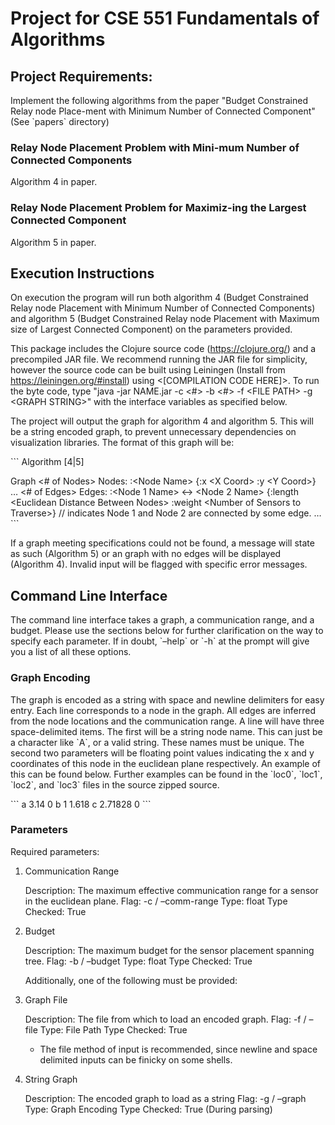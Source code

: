 * Project for CSE 551 Fundamentals of Algorithms

** Project Requirements:

   Implement the following algorithms from the paper "Budget Constrained Relay node Place-ment with Minimum Number of Connected Component" (See `papers` directory)

*** Relay Node Placement Problem with Mini-mum Number of Connected Components

    Algorithm 4 in paper.

*** Relay Node Placement Problem for Maximiz-ing the Largest Connected Component

    Algorithm 5 in paper.

** Execution Instructions
   On execution the program will run both algorithm 4 (Budget Constrained Relay node Placement with Minimum Number of Connected Components) and algorithm 5 (Budget Constrained Relay node Placement with Maximum size of Largest Connected Component) on the parameters provided.

   This package includes the Clojure source code (https://clojure.org/) and a precompiled JAR file. We recommend running the JAR file for simplicity, however the source code can be built using Leiningen (Install from https://leiningen.org/#install) using <[COMPILATION CODE HERE]>. To run the byte code, type "java -jar NAME.jar -c <#> -b <#> -f <FILE PATH> -g <GRAPH STRING>" with the interface variables as specified below.

   The project will output the graph for algorithm 4 and algorithm 5. This will be a string encoded graph, to prevent unnecessary dependencies on visualization libraries. The format of this graph will be:

   ```
   Algorithm [4|5]

   Graph
   <# of Nodes> Nodes:
             :<Node Name> {:x <X Coord> :y <Y Coord>}
             ...
   <# of Edges> Edges:
             :<Node 1 Name> <-> <Node 2 Name> {:length <Euclidean Distance Between Nodes> :weight <Number of Sensors to Traverse>}
             // indicates Node 1 and Node 2 are connected by some edge.
             ...
   ```

   If a graph meeting specifications could not be found, a message will state as such (Algorithm 5) or an graph with no edges will be displayed (Algorithm 4). Invalid input will be flagged with specific error messages.

** Command Line Interface
   The command line interface takes a graph, a communication range, and a budget. Please use the sections below for further clarification on the way to specify each parameter. If in doubt, `--help` or `-h` at the prompt will give you a list of all these options.

*** Graph Encoding
    The graph is encoded as a string with space and newline delimiters for easy entry. Each line corresponds to a node in the graph. All edges are inferred from the node locations and the communication range.
    A line will have three space-delimited items. The first will be a string node name. This can just be a character like `A`, or a valid string. These names must be unique. The second two parameters will be floating point values indicating the x and y coordinates of this node in the euclidean plane respectively. An example of this can be found below. Further examples can be found in the `loc0`, `loc1`, `loc2`, and `loc3` files in the source zipped source.

    ```
    a 3.14    0
    b 1       1.618
    c 2.71828 0
    ```

*** Parameters
   Required parameters:

**** Communication Range
    Description:  The maximum effective communication range for a sensor in the euclidean plane.
    Flag:         -c / --comm-range
    Type:         float
    Type Checked: True

**** Budget
    Description: The maximum budget for the sensor placement spanning tree.
    Flag:         -b / --budget
    Type:         float
    Type Checked: True

  Additionally, one of the following must be provided:

**** Graph File
    Description: The file from which to load an encoded graph.
    Flag:         -f / --file
    Type:         File Path
    Type Checked: True

    * The file method of input is recommended, since newline and space delimited inputs can be finicky on some shells.

**** String Graph
    Description: The encoded graph to load as a string
    Flag:         -g / --graph
    Type:         Graph Encoding
    Type Checked: True (During parsing)
